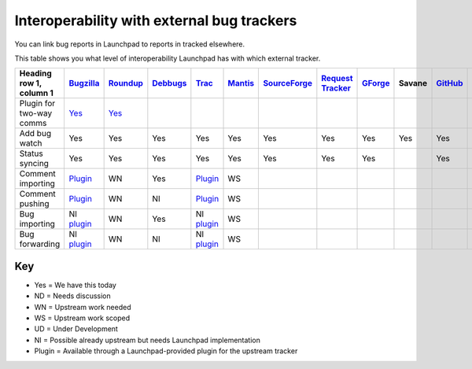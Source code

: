 
Interoperability with external bug trackers
===========================================

You can link bug reports in Launchpad to reports in tracked elsewhere.

This table shows you what level of interoperability Launchpad has with which external tracker.

.. list-table:: 
   :header-rows: 1

   * - Heading row 1, column 1
     - `Bugzilla <http://www.bugzilla.org/>`_
     - `Roundup <http://roundup.sourceforge.net/>`_
     - `Debbugs <http://www.debian.org/Bugs/>`_
     - `Trac <http://trac.edgewall.org/>`_
     - `Mantis <http://www.mantisbt.org/>`_
     - `SourceForge <http://sourceforge.net/>`_
     - `Request Tracker <http://bestpractical.com/rt>`_
     - `GForge <http://gforge.org/>`_
     - Savane
     - `GitHub <https://github.com/>`_
     - `GitLab <https://gitlab.com/>`_
   * - Plugin for two-way comms
     - `Yes <https://help.launchpad.net/Bugs/BugzillaPlugin>`_
     - `Yes <https://help.launchpad.net/Bugs/TracPlugin>`_
     -
     -
     -
     -
     -
     -
     -
     -
     -
   * - Add bug watch
     - Yes
     - Yes
     - Yes
     - Yes
     - Yes
     - Yes
     - Yes
     - Yes
     - Yes
     - Yes
     - Yes
   * - Status syncing
     - Yes
     - Yes
     - Yes
     - Yes
     - Yes
     - Yes
     - Yes
     - Yes
     -  
     - Yes
     - Yes
   * - Comment importing
     - `Plugin <https://help.launchpad.net/Bugs/BugzillaPlugin>`_
     - WN
     - Yes
     - `Plugin <https://help.launchpad.net/Bugs/TracPlugin>`_
     - WS
     -
     -
     -
     -
     -
     -
   * - Comment pushing
     - `Plugin <https://help.launchpad.net/Bugs/BugzillaPlugin>`_
     - WN
     - NI
     - `Plugin <https://help.launchpad.net/Bugs/TracPlugin>`_
     - WS
     -
     -
     -
     -
     -
     -
   * - Bug importing
     - NI `plugin <https://help.launchpad.net/Bugs/BugzillaPlugin>`_
     - WN
     - Yes
     - NI `plugin <https://help.launchpad.net/Bugs/TracPlugin>`_
     - WS
     -
     -
     -
     -
     -
     -
   * - Bug forwarding
     - NI `plugin <https://help.launchpad.net/Bugs/BugzillaPlugin>`_
     - WN
     - NI
     - NI `plugin <https://help.launchpad.net/Bugs/TracPlugin>`_
     - WS
     -
     -
     -
     -
     -
     -


Key
---

* Yes \= We have this today  
* ND \= Needs discussion  
* WN \= Upstream work needed  
* WS \= Upstream work scoped  
* UD \= Under Development  
* NI \= Possible already upstream but needs Launchpad implementation  
* Plugin \= Available through a Launchpad-provided plugin for the upstream tracker
